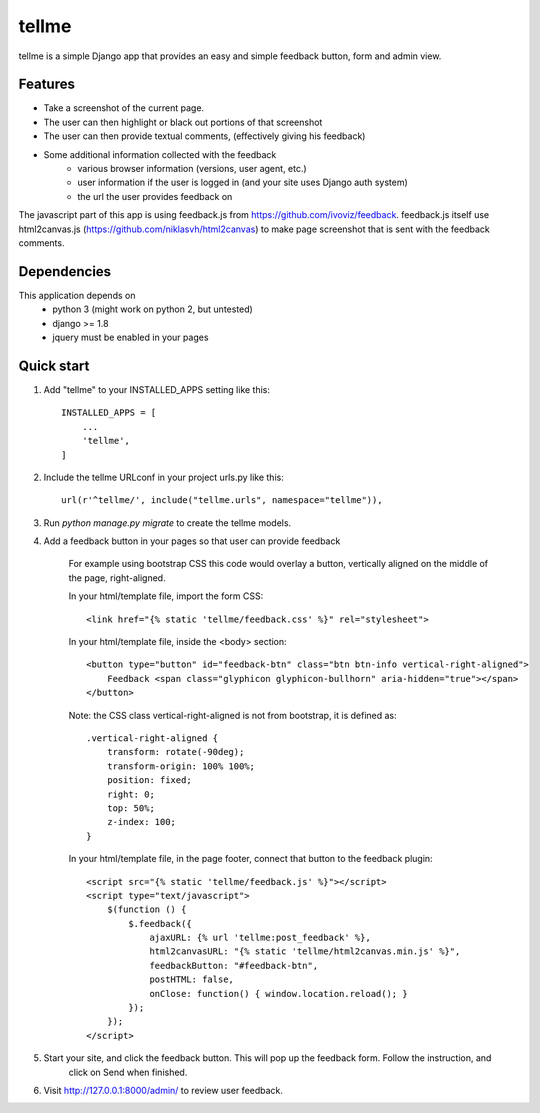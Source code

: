 ======
tellme
======

tellme is a simple Django app that provides an easy and simple feedback button, form and admin view.

Features
--------

* Take a screenshot of the current page.
* The user can then highlight or black out portions of that screenshot
* The user can then provide textual comments, (effectively giving his feedback)
* Some additional information collected with the feedback
    * various browser information (versions, user agent, etc.)
    * user information if the user is logged in (and your site uses Django auth system)
    * the url the user provides feedback on

The javascript part of this app is using feedback.js from https://github.com/ivoviz/feedback.
feedback.js itself use html2canvas.js (https://github.com/niklasvh/html2canvas) to make page screenshot that is sent
with the feedback comments.

Dependencies
------------

This application depends on
    - python 3 (might work on python 2, but untested)
    - django >= 1.8
    - jquery must be enabled in your pages


Quick start
-----------

1. Add "tellme" to your INSTALLED_APPS setting like this::

    INSTALLED_APPS = [
        ...
        'tellme',
    ]

2. Include the tellme URLconf in your project urls.py like this::

    url(r'^tellme/', include("tellme.urls", namespace="tellme")),

3. Run `python manage.py migrate` to create the tellme models.

4. Add a feedback button in your pages so that user can provide feedback

    For example using bootstrap CSS this code would overlay a button, vertically aligned on the middle of the
    page, right-aligned.

    In your html/template file, import the form CSS::

        <link href="{% static 'tellme/feedback.css' %}" rel="stylesheet">

    In your html/template file, inside the <body> section::

        <button type="button" id="feedback-btn" class="btn btn-info vertical-right-aligned">
            Feedback <span class="glyphicon glyphicon-bullhorn" aria-hidden="true"></span>
        </button>

    Note: the CSS class vertical-right-aligned is not from bootstrap, it is defined as::

            .vertical-right-aligned {
                transform: rotate(-90deg);
                transform-origin: 100% 100%;
                position: fixed;
                right: 0;
                top: 50%;
                z-index: 100;
            }

    In your html/template file, in the page footer, connect that button to the feedback plugin::

        <script src="{% static 'tellme/feedback.js' %}"></script>
        <script type="text/javascript">
            $(function () {
                $.feedback({
                    ajaxURL: {% url 'tellme:post_feedback' %},
                    html2canvasURL: "{% static 'tellme/html2canvas.min.js' %}",
                    feedbackButton: "#feedback-btn",
                    postHTML: false,
                    onClose: function() { window.location.reload(); }
                });
            });
        </script>


5. Start your site, and click the feedback button. This will pop up the feedback form. Follow the instruction, and
    click on Send when finished.


6. Visit http://127.0.0.1:8000/admin/ to review user feedback.